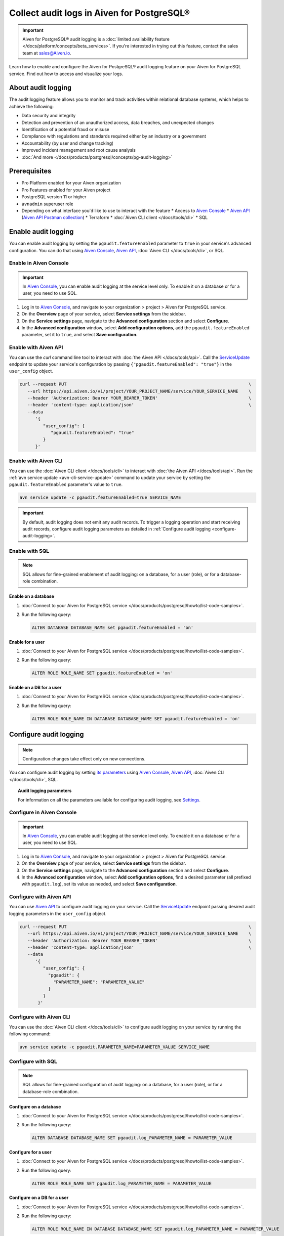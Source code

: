 Collect audit logs in Aiven for PostgreSQL®
===========================================

.. important::

   Aiven for PostgreSQL® audit logging is a :doc:`limited availability feature </docs/platform/concepts/beta_services>`. If you're interested in trying out this feature, contact the sales team at `sales@Aiven.io <mailto:sales@Aiven.io>`_.

Learn how to enable and configure the Aiven for PostgreSQL® audit logging feature on your Aiven for PostgreSQL service. Find out how to access and visualize your logs.

About audit logging
-------------------

The audit logging feature allows you to monitor and track activities within relational database systems, which helps to achieve the following:

* Data security and integrity
* Detection and prevention of an unauthorized access, data breaches, and unexpected changes
* Identification of a potential fraud or misuse
* Compliance with regulations and standards required either by an industry or a government
* Accountability (by user and change tracking)
* Improved incident management and root cause analysis
* :doc:`And more </docs/products/postgresql/concepts/pg-audit-logging>`

.. seealso::

   For more information on the Aiven PostgreSQL® audit logging feature, check out :doc:`Aiven for PostgreSQL® audit logging </docs/products/postgresql/concepts/pg-audit-logging>`.

Prerequisites
-------------

* Pro Platform enabled for your Aiven organization
* Pro Features enabled for your Aiven project
* PostgreSQL version 11 or higher
* ``avnadmin`` superuser role
* Depending on what interface you'd like to use to interact with the feature
  * Access to `Aiven Console <https://console.aiven.io/>`_
  * `Aiven API <https://api.aiven.io/doc/>`_ (`Aiven API Postman collection <https://www.postman.com/aiven-apis/workspace/aiven/collection/21112408-1f6306ef-982e-49f8-bdae-4d9fdadbd6cd>`_)
  * Terraform
  * :doc:`Aiven CLI client </docs/tools/cli>`
  * SQL

Enable audit logging
--------------------

You can enable audit logging by setting the ``pgaudit.featureEnabled`` parameter to ``true`` in your service's advanced configuration. You can do that using `Aiven Console <https://console.aiven.io/>`_, `Aiven API <https://api.aiven.io/doc/>`_, :doc:`Aiven CLI </docs/tools/cli>`, or SQL.

Enable in Aiven Console
~~~~~~~~~~~~~~~~~~~~~~~

.. important::

   In `Aiven Console <https://console.aiven.io/>`_, you can enable audit logging at the service level only. To enable it on a database or for a user, you need to use SQL.

1. Log in to `Aiven Console <https://console.aiven.io/>`_, and navigate to your organization > project > Aiven for PostgreSQL service.
2. On the **Overview** page of your service, select **Service settings** from the sidebar.
3. On the **Service settings** page, navigate to the **Advanced configuration** section and select **Configure**.
4. In the **Advanced configuration** window, select **Add configuration options**, add the ``pgaudit.featureEnabled`` parameter, set it to ``true``, and select **Save configuration**.

Enable with Aiven API
~~~~~~~~~~~~~~~~~~~~~

You can use the `curl` command line tool to interact with :doc:`the Aiven API </docs/tools/api>`. Call the `ServiceUpdate <https://api.aiven.io/doc/#tag/Service/operation/ServiceUpdate>`_ endpoint to update your service's configuration by passing ``{"pgaudit.featureEnabled": "true"}`` in the ``user_config`` object.

.. code-block:: bash

   curl --request PUT                                                                      \
      --url https://api.aiven.io/v1/project/YOUR_PROJECT_NAME/service/YOUR_SERVICE_NAME    \
      --header 'Authorization: Bearer YOUR_BEARER_TOKEN'                                   \
      --header 'content-type: application/json'                                            \
      --data
         '{
            "user_config": {
               "pgaudit.featureEnabled": "true"
            }
         }'

Enable with Aiven CLI
~~~~~~~~~~~~~~~~~~~~~

You can use the :doc:`Aiven CLI client </docs/tools/cli>` to interact with :doc:`the Aiven API </docs/tools/api>`. Run the :ref:`avn service update <avn-cli-service-update>` command to update your service by setting the ``pgaudit.featureEnabled`` parameter's value to ``true``.

.. code-block:: bash

   avn service update -c pgaudit.featureEnabled=true SERVICE_NAME

.. important::

   By default, audit logging does not emit any audit records. To trigger a logging operation and start receiving audit records, configure audit logging parameters as detailed in :ref:`Configure audit logging <configure-audit-logging>`.

Enable with SQL
~~~~~~~~~~~~~~~

.. note::

   SQL allows for fine-grained enablement of audit logging: on a database, for a user (role), or for a database-role combination.

Enable on a database
''''''''''''''''''''

1. :doc:`Connect to your Aiven for PostgreSQL service </docs/products/postgresql/howto/list-code-samples>`.

2. Run the following query:

   .. code-block:: bash

      ALTER DATABASE DATABASE_NAME set pgaudit.featureEnabled = 'on'

Enable for a user
'''''''''''''''''

1. :doc:`Connect to your Aiven for PostgreSQL service </docs/products/postgresql/howto/list-code-samples>`.

2. Run the following query:

   .. code-block:: bash

      ALTER ROLE ROLE_NAME SET pgaudit.featureEnabled = 'on'

Enable on a DB for a user
'''''''''''''''''''''''''

1. :doc:`Connect to your Aiven for PostgreSQL service </docs/products/postgresql/howto/list-code-samples>`.

2. Run the following query:

   .. code-block:: bash

      ALTER ROLE ROLE_NAME IN DATABASE DATABASE_NAME SET pgaudit.featureEnabled = 'on'

.. _configure-audit-logging:

Configure audit logging
-----------------------

.. note::

   Configuration changes take effect only on new connections.

You can configure audit logging by setting `its parameters <https://github.com/pgaudit/pgaudit/tree/6afeae52d8e4569235bf6088e983d95ec26f13b7#readme>`_ using `Aiven Console <https://console.aiven.io/>`_, `Aiven API <https://api.aiven.io/doc/>`_, :doc:`Aiven CLI </docs/tools/cli>`, SQL.

.. topic:: Audit logging parameters

   For information on all the parameters available for configuring audit logging, see `Settings <https://github.com/pgaudit/pgaudit/tree/6afeae52d8e4569235bf6088e983d95ec26f13b7>`_.

Configure in Aiven Console
~~~~~~~~~~~~~~~~~~~~~~~~~~

.. important::

   In `Aiven Console <https://console.aiven.io/>`_, you can enable audit logging at the service level only. To enable it on a database or for a user, you need to use SQL.

1. Log in to `Aiven Console <https://console.aiven.io/>`_, and navigate to your organization > project > Aiven for PostgreSQL service.
2. On the **Overview** page of your service, select **Service settings** from the sidebar.
3. On the **Service settings** page, navigate to the **Advanced configuration** section and select **Configure**.
4. In the **Advanced configuration** window, select **Add configuration options**, find a desired parameter (all prefixed with ``pgaudit.log``), set its value as needed, and select **Save configuration**.

Configure with Aiven API
~~~~~~~~~~~~~~~~~~~~~~~~

You can use `Aiven API <https://api.aiven.io/doc/>`_ to configure audit logging on your service. Call the
`ServiceUpdate <https://api.aiven.io/doc/#tag/Service/operation/ServiceUpdate>`_ endpoint passing desired audit logging parameters in the ``user_config`` object.

.. code-block:: bash

   curl --request PUT                                                                      \
      --url https://api.aiven.io/v1/project/YOUR_PROJECT_NAME/service/YOUR_SERVICE_NAME    \
      --header 'Authorization: Bearer YOUR_BEARER_TOKEN'                                   \
      --header 'content-type: application/json'                                            \
      --data
         '{
            "user_config": {
              "pgaudit": {
                "PARAMETER_NAME": "PARAMETER_VALUE"
              }
            }
          }'

Configure with Aiven CLI
~~~~~~~~~~~~~~~~~~~~~~~~

You can use the :doc:`Aiven CLI client </docs/tools/cli>` to configure audit logging on your service by running the following command:

.. code-block:: bash

   avn service update -c pgaudit.PARAMETER_NAME=PARAMETER_VALUE SERVICE_NAME

Configure with SQL
~~~~~~~~~~~~~~~~~~

.. note::

   SQL allows for fine-grained configuration of audit logging: on a database, for a user (role), or for a database-role combination.

Configure on a database
'''''''''''''''''''''''

1. :doc:`Connect to your Aiven for PostgreSQL service </docs/products/postgresql/howto/list-code-samples>`.

2. Run the following query:

   .. code-block:: bash

      ALTER DATABASE DATABASE_NAME SET pgaudit.log_PARAMETER_NAME = PARAMETER_VALUE

Configure for a user
''''''''''''''''''''

1. :doc:`Connect to your Aiven for PostgreSQL service </docs/products/postgresql/howto/list-code-samples>`.

2. Run the following query:

   .. code-block:: bash

      ALTER ROLE ROLE_NAME SET pgaudit.log_PARAMETER_NAME = PARAMETER_VALUE

Configure on a DB for a user
''''''''''''''''''''''''''''

1. :doc:`Connect to your Aiven for PostgreSQL service </docs/products/postgresql/howto/list-code-samples>`.

2. Run the following query:

   .. code-block:: bash

      ALTER ROLE ROLE_NAME IN DATABASE DATABASE_NAME SET pgaudit.log_PARAMETER_NAME = PARAMETER_VALUE

Configure session audit logging
-------------------------------

Session audit logging allows recording detailed logs of all SQL statements and commands executed during a database session in the system's backend.

To enable the session audit logging, run the following query:

.. code-block:: bash

   SELECT aiven_extras.set_pgaudit_parameter('log', 'DATABASE_NAME', 'CLASSES_OF_STATEMENTS_TO_BE_LOGGED');

.. topic:: Example

   .. code-block:: bash

      SELECT aiven_extras.set_pgaudit_parameter('log', 'defaultdb', 'read, ddl');

.. seealso::

   For more details on how to set up, configure, and use session audit logging, check out `Session audit logging <https://github.com/pgaudit/pgaudit/tree/6afeae52d8e4569235bf6088e983d95ec26f13b7>`_.

Access your logs
----------------

To access audit logs from Aiven for PostgreSQL, you need to create an integration with a service that allows monitoring and analyzing logs. For that purpose, you can seamlessly integrate Aiven for PostgreSQL with an Aiven for OpenSearch® service.

Use Aiven Console
~~~~~~~~~~~~~~~~~

For instructions on how to integrate your service with Aiven for OpenSearch, see :ref:`Enable log integration <enable-log-integration>`.

Use Aiven API
~~~~~~~~~~~~~

Call the `ServiceIntegrationCreate <https://api.aiven.io/doc/#tag/Service_Integrations/operation/ServiceIntegrationCreate>`_ endpoint passing the following parameters in the request body:

* ``integration_type``: ``logs``
* ``source_service``: the name of an Aiven for PostgreSQL
* ``destination_service``: the name of an Aiven for OpenSearch service

.. code-block:: bash

   curl --request POST \
     --url https://api.aiven.io/v1/project/{project_name}/integration \
     --header 'Authorization: Bearer REPLACE_WITH_YOUR_BEARER_TOKEN' \
     --header 'content-type: application/json' \
     --data
        '{
           "integration_type": "logs",
           "source_service": "REPLACE_WITH_POSTGRESQL_SERVICE_NAME",
           "destination_service": "REPLACE_WITH_OPENSEARCH_SERVICE_NAME",
        }'

Use Aiven CLI
~~~~~~~~~~~~~

You can also use :doc:`Aiven CLI </docs/tools/cli>` to create the service integration.

.. code-block:: bash

   avn service integration-create --project $PG_PROJECT \
     -t logs                                            \
     -s $PG_SERVICE_NAME                                \
     -d $OS_SERVICE_NAME

.. topic:: Results

   After the service integration is set up and propagated to the service configuration, the logs are available in Aiven for OpenSearch. Each log record emitted by audit logging is stored in Aiven for OpenSearch as a single message, which cannot be guaranteed for external integrations such as Remote Syslog.

Visualize your logs
-------------------

Since your logs are already available in Aiven for OpenSearch, you can use :doc:`OpenSearch Dashboards </docs/products/opensearch/dashboards>` to visualize them. Check out how to access OpenSearch Dashboards in :ref:`Access OpenSearch Dashboards <access-os-dashboards>`. For instructions on how to start using OpenSearch Dashboards, see :doc:`Getting started </docs/products/opensearch/dashboards/getting-started>`.

To preview your audit logs in OpenSearch Dashboards, use the filtering tool: select ``AIVEN_AUDIT_FROM``, set its value to `pg`, and apply the filter.

.. image:: /images/products/postgresql/pgaudit-logs-in-os-dashboards.png
   :alt: Audit logging logs in OpenSearch Dashboards

.. note::

   If the index pattern in OpenSearch Dashboards had been configured before you enabled the service integration, the audit-specific AIVEN_AUDIT_FROM field is not available for filtering. Refresh the fields list for the index in OpenSearch Dashboards under **Stack Management** → **Index Patterns** → Your index pattern → **Refresh field list**.

.. _disable-pgaudit:

Disable audit logging
---------------------

You can disable  audit logging by setting the ``pgaudit.featureEnabled`` parameter to ``false`` in your service's advanced configuration. You can do that at any time using `Aiven Console <https://console.aiven.io/>`_, `Aiven API <https://api.aiven.io/doc/>`_, :doc:`Aiven CLI </docs/tools/cli>`, or SQL.

.. important::

   Audit logging gets disabled automatically if you unsubscribe from Pro Platform or Pro Features.

Disable in Aiven Console
~~~~~~~~~~~~~~~~~~~~~~~~

.. important::

   In `Aiven Console <https://console.aiven.io/>`_, you can disable audit logging at the service level only. To disable it on a database or for a user, you need to use SQL.

1. Log in to `Aiven Console <https://console.aiven.io/>`_, and navigate to your organization > project > Aiven for PostgreSQL service.
2. On the **Overview** page of your service, select **Service settings** from the sidebar.
3. On the **Service settings** page, navigate to the **Advanced configuration** section and select **Configure**.
4. In the **Advanced configuration** window, select **Add configuration options**, add the ``pgaudit.featureEnabled`` parameter, set it to ``false``, and select **Save configuration**.

Disable with Aiven API
~~~~~~~~~~~~~~~~~~~~~~

You can use the `curl` command line tool to interact with :doc:`the Aiven API </docs/tools/api>`. Call the `ServiceUpdate <https://api.aiven.io/doc/#tag/Service/operation/ServiceUpdate>`_ endpoint to update your service's configuration by passing ``{"pgaudit.featureEnabled": "false"}`` in the ``user_config`` object.

.. code-block:: bash

   curl --request PUT                                                                      \
      --url https://api.aiven.io/v1/project/YOUR_PROJECT_NAME/service/YOUR_SERVICE_NAME    \
      --header 'Authorization: Bearer YOUR_BEARER_TOKEN'                                   \
      --header 'content-type: application/json'                                            \
      --data
         '{
            "user_config": {
               "pgaudit.featureEnabled": "false"
            }
         }'

Disable with Aiven CLI
~~~~~~~~~~~~~~~~~~~~~~

You can use the :doc:`Aiven CLI client </docs/tools/cli>` to interact with :doc:`the Aiven API </docs/tools/api>`. Run the :ref:`avn service update <avn-cli-service-update>` command to update your service by setting the ``pgaudit.featureEnabled`` parameter's value to ``false``.

.. code-block:: bash

   avn service update -c pgaudit.featureEnabled=false SERVICE_NAME

Disable with SQL
~~~~~~~~~~~~~~~~

.. note::

   SQL allows you to disable audit logging on a few levels: database, user (role), or database-role combination.

Disable on a database
'''''''''''''''''''''

1. :doc:`Connect to your Aiven for PostgreSQL service </docs/products/postgresql/howto/list-code-samples>`.

2. Run the following query:

   .. code-block:: bash

      ALTER DATABASE DATABASE_NAME set pgaudit.featureEnabled = 'off'

Disable for a user
''''''''''''''''''

1. :doc:`Connect to your Aiven for PostgreSQL service </docs/products/postgresql/howto/list-code-samples>`.

2. Run the following query:

   .. code-block:: bash

      ALTER ROLE ROLE_NAME SET pgaudit.featureEnabled = 'off'

Disable on a DB for a user
''''''''''''''''''''''''''

1. :doc:`Connect to your Aiven for PostgreSQL service </docs/products/postgresql/howto/list-code-samples>`.

2. Run the following query:

   .. code-block:: bash

      ALTER ROLE ROLE_NAME IN DATABASE DATABASE_NAME SET pgaudit.featureEnabled = 'off'
